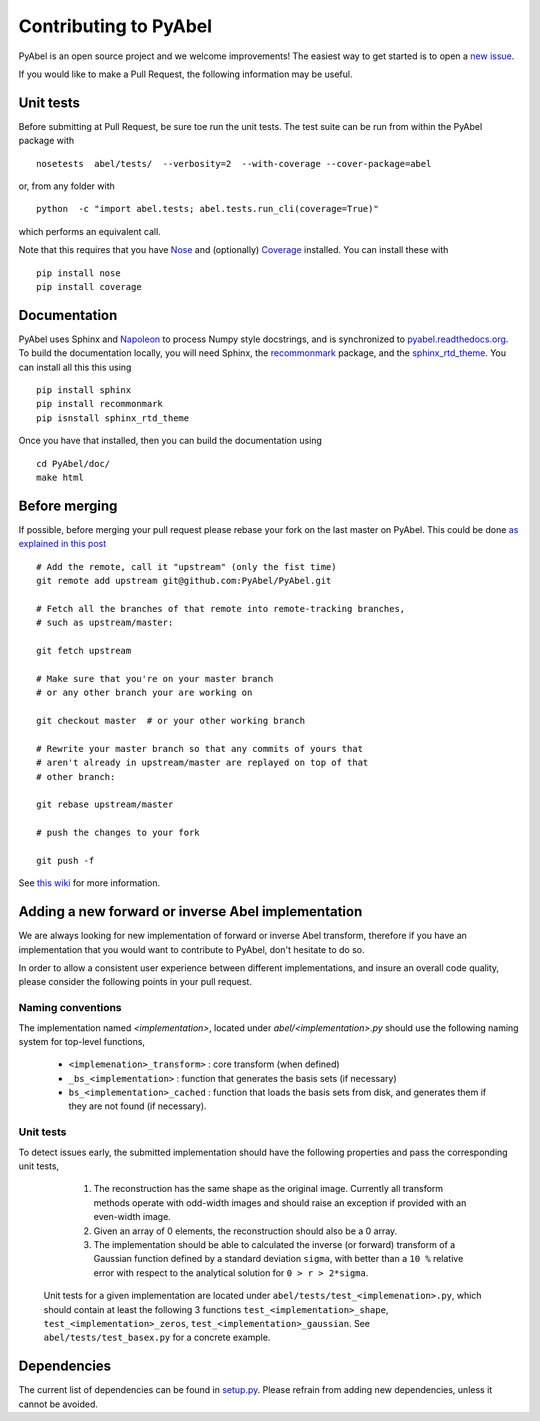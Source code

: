 Contributing to PyAbel
======================


PyAbel is an open source project and we welcome improvements! The easiest way to get started is to open a `new issue <https://github.com/PyAbel/PyAbel/issues>`_.

If you would like to make a Pull Request, the following information may be useful.


Unit tests
----------

Before submitting at Pull Request, be sure toe run the unit tests. The test suite can be run from within the PyAbel package with ::
  
    nosetests  abel/tests/  --verbosity=2  --with-coverage --cover-package=abel

or, from any folder with ::
    
    python  -c "import abel.tests; abel.tests.run_cli(coverage=True)"

which performs an equivalent call.

Note that this requires that you have `Nose <nose.readthedocs.org>`_ and (optionally) `Coverage <coverage.readthedocs.org>`_ installed. You can install these with ::

	pip install nose
	pip install coverage


Documentation
-------------

PyAbel uses Sphinx and `Napoleon <http://sphinxcontrib-napoleon.readthedocs.org/en/latest/index.html>`_ to process Numpy style docstrings, and is synchronized to `pyabel.readthedocs.org <http://pyabel.readthedocs.org>`_. To build the documentation locally, you will need Sphinx, the `recommonmark <https://github.com/rtfd/recommonmark>`_ package, and the `sphinx_rtd_theme <https://github.com/snide/sphinx_rtd_theme/>`_. You can install all this this using ::

	pip install sphinx
	pip install recommonmark
	pip isnstall sphinx_rtd_theme

Once you have that installed, then you can build the documentation using ::

	 cd PyAbel/doc/
	 make html


Before merging
--------------

If possible, before merging your pull request please rebase your fork on the last master on PyAbel. This could be done `as explained in this post <https://stackoverflow.com/questions/7244321/how-to-update-a-github-forked-repository>`_ ::
   
    # Add the remote, call it "upstream" (only the fist time)
    git remote add upstream git@github.com:PyAbel/PyAbel.git

    # Fetch all the branches of that remote into remote-tracking branches,
    # such as upstream/master:

    git fetch upstream

    # Make sure that you're on your master branch 
    # or any other branch your are working on

    git checkout master  # or your other working branch

    # Rewrite your master branch so that any commits of yours that
    # aren't already in upstream/master are replayed on top of that
    # other branch:

    git rebase upstream/master

    # push the changes to your fork
 
    git push -f

See `this wiki <https://github.com/edx/edx-platform/wiki/How-to-Rebase-a-Pull-Request>`_ for more information.


Adding a new forward or inverse Abel implementation 
---------------------------------------------------

We are always looking for new implementation of forward or inverse Abel transform, therefore if you have an implementation that you would want to contribute to PyAbel, don't hesitate to do so. 

In order to allow a consistent user experience between different implementations, and insure an overall code quality, please consider the following points in your pull request.


Naming conventions
~~~~~~~~~~~~~~~~~~

The implementation named `<implementation>`, located under `abel/<implementation>.py` should use the following naming system for top-level functions,

 -  ``<implemenation>_transform>`` :  core transform (when defined)
 -  ``_bs_<implementation>`` :  function that generates  the basis sets (if necessary)
 -  ``bs_<implementation>_cached`` : function that loads the basis sets from disk, and generates them if they are not found (if necessary).
 
 
Unit tests
~~~~~~~~~~
To detect issues early, the submitted implementation should have the following properties and pass the corresponding unit tests,

  1. The reconstruction has the same shape as the original image. Currently all transform methods operate with odd-width images and should raise an exception if provided with an even-width image.

  2. Given an array of 0 elements, the reconstruction should also be a 0 array.
  
  3. The implementation should be able to calculated the inverse (or forward) transform of a Gaussian function defined by a standard deviation ``sigma``, with better than a ``10 %`` relative error with respect to the analytical solution for ``0 > r > 2*sigma``.


 Unit tests for a given implementation are located under ``abel/tests/test_<implemenation>.py``, which should contain at least the following 3 functions ``test_<implementation>_shape``, ``test_<implementation>_zeros``, ``test_<implementation>_gaussian``. See ``abel/tests/test_basex.py`` for a concrete example.
 

Dependencies
------------

The current list of dependencies can be found in `setup.py <https://github.com/PyAbel/PyAbel/blob/master/setup.py>`_. Please refrain from adding new dependencies, unless it cannot be avoided.
